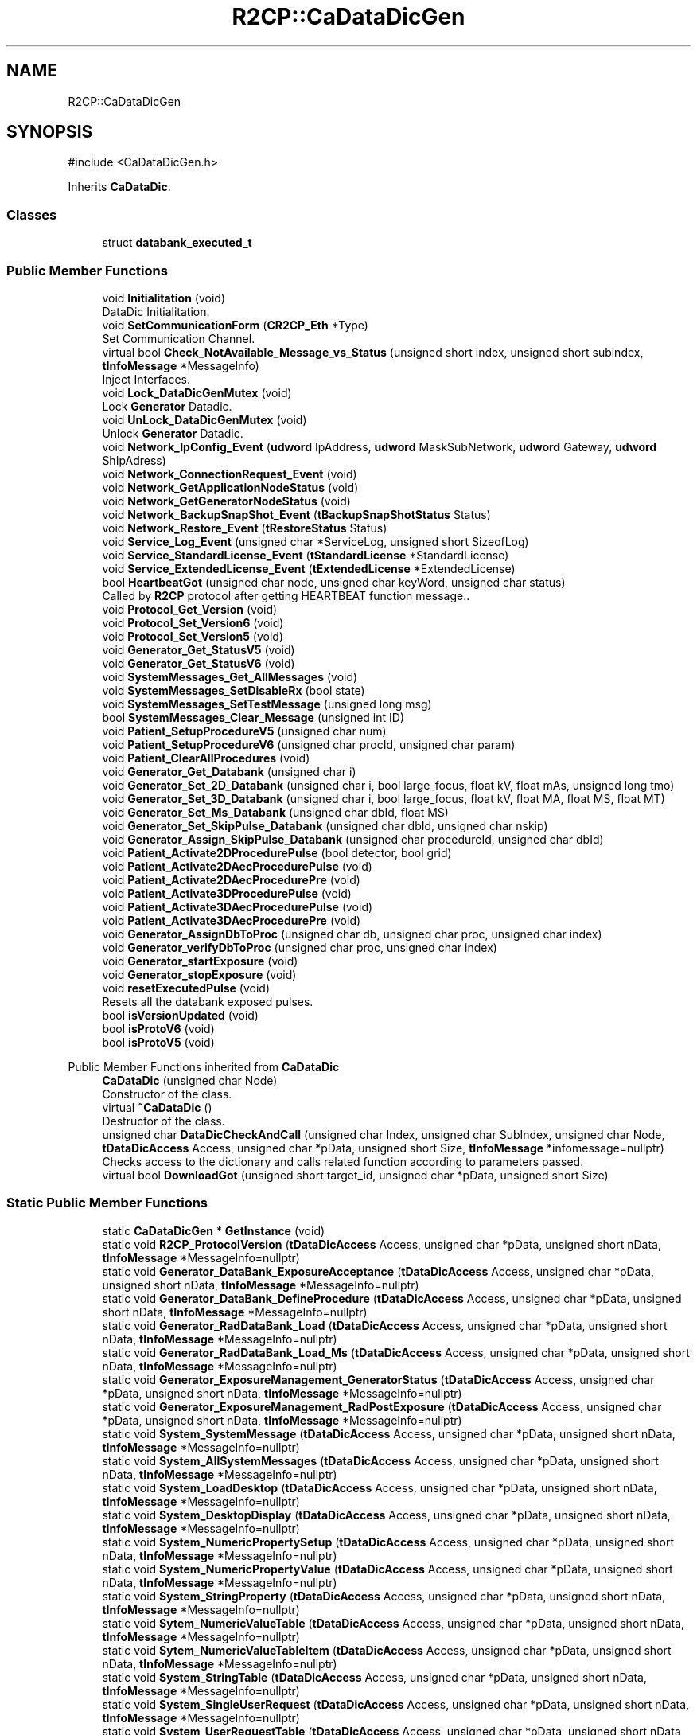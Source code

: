 .TH "R2CP::CaDataDicGen" 3 "MCPU" \" -*- nroff -*-
.ad l
.nh
.SH NAME
R2CP::CaDataDicGen
.SH SYNOPSIS
.br
.PP
.PP
\fR#include <CaDataDicGen\&.h>\fP
.PP
Inherits \fBCaDataDic\fP\&.
.SS "Classes"

.in +1c
.ti -1c
.RI "struct \fBdatabank_executed_t\fP"
.br
.in -1c
.SS "Public Member Functions"

.in +1c
.ti -1c
.RI "void \fBInitialitation\fP (void)"
.br
.RI "DataDic Initialitation\&. "
.ti -1c
.RI "void \fBSetCommunicationForm\fP (\fBCR2CP_Eth\fP *Type)"
.br
.RI "Set Communication Channel\&. "
.ti -1c
.RI "virtual bool \fBCheck_NotAvailable_Message_vs_Status\fP (unsigned short index, unsigned short subindex, \fBtInfoMessage\fP *MessageInfo)"
.br
.RI "Inject Interfaces\&. "
.ti -1c
.RI "void \fBLock_DataDicGenMutex\fP (void)"
.br
.RI "Lock \fBGenerator\fP Datadic\&. "
.ti -1c
.RI "void \fBUnLock_DataDicGenMutex\fP (void)"
.br
.RI "Unlock \fBGenerator\fP Datadic\&. "
.ti -1c
.RI "void \fBNetwork_IpConfig_Event\fP (\fBudword\fP IpAddress, \fBudword\fP MaskSubNetwork, \fBudword\fP Gateway, \fBudword\fP ShIpAdress)"
.br
.ti -1c
.RI "void \fBNetwork_ConnectionRequest_Event\fP (void)"
.br
.ti -1c
.RI "void \fBNetwork_GetApplicationNodeStatus\fP (void)"
.br
.ti -1c
.RI "void \fBNetwork_GetGeneratorNodeStatus\fP (void)"
.br
.ti -1c
.RI "void \fBNetwork_BackupSnapShot_Event\fP (\fBtBackupSnapShotStatus\fP Status)"
.br
.ti -1c
.RI "void \fBNetwork_Restore_Event\fP (\fBtRestoreStatus\fP Status)"
.br
.ti -1c
.RI "void \fBService_Log_Event\fP (unsigned char *ServiceLog, unsigned short SizeofLog)"
.br
.ti -1c
.RI "void \fBService_StandardLicense_Event\fP (\fBtStandardLicense\fP *StandardLicense)"
.br
.ti -1c
.RI "void \fBService_ExtendedLicense_Event\fP (\fBtExtendedLicense\fP *ExtendedLicense)"
.br
.ti -1c
.RI "bool \fBHeartbeatGot\fP (unsigned char node, unsigned char keyWord, unsigned char status)"
.br
.RI "Called by \fBR2CP\fP protocol after getting HEARTBEAT function message\&.\&. "
.ti -1c
.RI "void \fBProtocol_Get_Version\fP (void)"
.br
.ti -1c
.RI "void \fBProtocol_Set_Version6\fP (void)"
.br
.ti -1c
.RI "void \fBProtocol_Set_Version5\fP (void)"
.br
.ti -1c
.RI "void \fBGenerator_Get_StatusV5\fP (void)"
.br
.ti -1c
.RI "void \fBGenerator_Get_StatusV6\fP (void)"
.br
.ti -1c
.RI "void \fBSystemMessages_Get_AllMessages\fP (void)"
.br
.ti -1c
.RI "void \fBSystemMessages_SetDisableRx\fP (bool state)"
.br
.ti -1c
.RI "void \fBSystemMessages_SetTestMessage\fP (unsigned long msg)"
.br
.ti -1c
.RI "bool \fBSystemMessages_Clear_Message\fP (unsigned int ID)"
.br
.ti -1c
.RI "void \fBPatient_SetupProcedureV5\fP (unsigned char num)"
.br
.ti -1c
.RI "void \fBPatient_SetupProcedureV6\fP (unsigned char procId, unsigned char param)"
.br
.ti -1c
.RI "void \fBPatient_ClearAllProcedures\fP (void)"
.br
.ti -1c
.RI "void \fBGenerator_Get_Databank\fP (unsigned char i)"
.br
.ti -1c
.RI "void \fBGenerator_Set_2D_Databank\fP (unsigned char i, bool large_focus, float kV, float mAs, unsigned long tmo)"
.br
.ti -1c
.RI "void \fBGenerator_Set_3D_Databank\fP (unsigned char i, bool large_focus, float kV, float MA, float MS, float MT)"
.br
.ti -1c
.RI "void \fBGenerator_Set_Ms_Databank\fP (unsigned char dbId, float MS)"
.br
.ti -1c
.RI "void \fBGenerator_Set_SkipPulse_Databank\fP (unsigned char dbId, unsigned char nskip)"
.br
.ti -1c
.RI "void \fBGenerator_Assign_SkipPulse_Databank\fP (unsigned char procedureId, unsigned char dbId)"
.br
.ti -1c
.RI "void \fBPatient_Activate2DProcedurePulse\fP (bool detector, bool grid)"
.br
.ti -1c
.RI "void \fBPatient_Activate2DAecProcedurePulse\fP (void)"
.br
.ti -1c
.RI "void \fBPatient_Activate2DAecProcedurePre\fP (void)"
.br
.ti -1c
.RI "void \fBPatient_Activate3DProcedurePulse\fP (void)"
.br
.ti -1c
.RI "void \fBPatient_Activate3DAecProcedurePulse\fP (void)"
.br
.ti -1c
.RI "void \fBPatient_Activate3DAecProcedurePre\fP (void)"
.br
.ti -1c
.RI "void \fBGenerator_AssignDbToProc\fP (unsigned char db, unsigned char proc, unsigned char index)"
.br
.ti -1c
.RI "void \fBGenerator_verifyDbToProc\fP (unsigned char proc, unsigned char index)"
.br
.ti -1c
.RI "void \fBGenerator_startExposure\fP (void)"
.br
.ti -1c
.RI "void \fBGenerator_stopExposure\fP (void)"
.br
.ti -1c
.RI "void \fBresetExecutedPulse\fP (void)"
.br
.RI "Resets all the databank exposed pulses\&. "
.ti -1c
.RI "bool \fBisVersionUpdated\fP (void)"
.br
.ti -1c
.RI "bool \fBisProtoV6\fP (void)"
.br
.ti -1c
.RI "bool \fBisProtoV5\fP (void)"
.br
.in -1c

Public Member Functions inherited from \fBCaDataDic\fP
.in +1c
.ti -1c
.RI "\fBCaDataDic\fP (unsigned char Node)"
.br
.RI "Constructor of the class\&. "
.ti -1c
.RI "virtual \fB~CaDataDic\fP ()"
.br
.RI "Destructor of the class\&. "
.ti -1c
.RI "unsigned char \fBDataDicCheckAndCall\fP (unsigned char Index, unsigned char SubIndex, unsigned char Node, \fBtDataDicAccess\fP Access, unsigned char *pData, unsigned short Size, \fBtInfoMessage\fP *infomessage=nullptr)"
.br
.RI "Checks access to the dictionary and calls related function according to parameters passed\&. "
.ti -1c
.RI "virtual bool \fBDownloadGot\fP (unsigned short target_id, unsigned char *pData, unsigned short Size)"
.br
.in -1c
.SS "Static Public Member Functions"

.in +1c
.ti -1c
.RI "static \fBCaDataDicGen\fP * \fBGetInstance\fP (void)"
.br
.ti -1c
.RI "static void \fBR2CP_ProtocolVersion\fP (\fBtDataDicAccess\fP Access, unsigned char *pData, unsigned short nData, \fBtInfoMessage\fP *MessageInfo=nullptr)"
.br
.ti -1c
.RI "static void \fBGenerator_DataBank_ExposureAcceptance\fP (\fBtDataDicAccess\fP Access, unsigned char *pData, unsigned short nData, \fBtInfoMessage\fP *MessageInfo=nullptr)"
.br
.ti -1c
.RI "static void \fBGenerator_DataBank_DefineProcedure\fP (\fBtDataDicAccess\fP Access, unsigned char *pData, unsigned short nData, \fBtInfoMessage\fP *MessageInfo=nullptr)"
.br
.ti -1c
.RI "static void \fBGenerator_RadDataBank_Load\fP (\fBtDataDicAccess\fP Access, unsigned char *pData, unsigned short nData, \fBtInfoMessage\fP *MessageInfo=nullptr)"
.br
.ti -1c
.RI "static void \fBGenerator_RadDataBank_Load_Ms\fP (\fBtDataDicAccess\fP Access, unsigned char *pData, unsigned short nData, \fBtInfoMessage\fP *MessageInfo=nullptr)"
.br
.ti -1c
.RI "static void \fBGenerator_ExposureManagement_GeneratorStatus\fP (\fBtDataDicAccess\fP Access, unsigned char *pData, unsigned short nData, \fBtInfoMessage\fP *MessageInfo=nullptr)"
.br
.ti -1c
.RI "static void \fBGenerator_ExposureManagement_RadPostExposure\fP (\fBtDataDicAccess\fP Access, unsigned char *pData, unsigned short nData, \fBtInfoMessage\fP *MessageInfo=nullptr)"
.br
.ti -1c
.RI "static void \fBSystem_SystemMessage\fP (\fBtDataDicAccess\fP Access, unsigned char *pData, unsigned short nData, \fBtInfoMessage\fP *MessageInfo=nullptr)"
.br
.ti -1c
.RI "static void \fBSystem_AllSystemMessages\fP (\fBtDataDicAccess\fP Access, unsigned char *pData, unsigned short nData, \fBtInfoMessage\fP *MessageInfo=nullptr)"
.br
.ti -1c
.RI "static void \fBSystem_LoadDesktop\fP (\fBtDataDicAccess\fP Access, unsigned char *pData, unsigned short nData, \fBtInfoMessage\fP *MessageInfo=nullptr)"
.br
.ti -1c
.RI "static void \fBSystem_DesktopDisplay\fP (\fBtDataDicAccess\fP Access, unsigned char *pData, unsigned short nData, \fBtInfoMessage\fP *MessageInfo=nullptr)"
.br
.ti -1c
.RI "static void \fBSystem_NumericPropertySetup\fP (\fBtDataDicAccess\fP Access, unsigned char *pData, unsigned short nData, \fBtInfoMessage\fP *MessageInfo=nullptr)"
.br
.ti -1c
.RI "static void \fBSystem_NumericPropertyValue\fP (\fBtDataDicAccess\fP Access, unsigned char *pData, unsigned short nData, \fBtInfoMessage\fP *MessageInfo=nullptr)"
.br
.ti -1c
.RI "static void \fBSystem_StringProperty\fP (\fBtDataDicAccess\fP Access, unsigned char *pData, unsigned short nData, \fBtInfoMessage\fP *MessageInfo=nullptr)"
.br
.ti -1c
.RI "static void \fBSytem_NumericValueTable\fP (\fBtDataDicAccess\fP Access, unsigned char *pData, unsigned short nData, \fBtInfoMessage\fP *MessageInfo=nullptr)"
.br
.ti -1c
.RI "static void \fBSytem_NumericValueTableItem\fP (\fBtDataDicAccess\fP Access, unsigned char *pData, unsigned short nData, \fBtInfoMessage\fP *MessageInfo=nullptr)"
.br
.ti -1c
.RI "static void \fBSystem_StringTable\fP (\fBtDataDicAccess\fP Access, unsigned char *pData, unsigned short nData, \fBtInfoMessage\fP *MessageInfo=nullptr)"
.br
.ti -1c
.RI "static void \fBSystem_SingleUserRequest\fP (\fBtDataDicAccess\fP Access, unsigned char *pData, unsigned short nData, \fBtInfoMessage\fP *MessageInfo=nullptr)"
.br
.ti -1c
.RI "static void \fBSystem_UserRequestTable\fP (\fBtDataDicAccess\fP Access, unsigned char *pData, unsigned short nData, \fBtInfoMessage\fP *MessageInfo=nullptr)"
.br
.ti -1c
.RI "static void \fBNetwork_HeartBeat\fP (\fBtDataDicAccess\fP Access, unsigned char *pData, unsigned short nData, \fBtInfoMessage\fP *MessageInfo=nullptr)"
.br
.ti -1c
.RI "static void \fBNetwork_ConnectionChanged\fP (\fBtDataDicAccess\fP Access, unsigned char *pData, unsigned short nData, \fBtInfoMessage\fP *MessageInfo=nullptr)"
.br
.RI "This function is called whenever a CONNECTION-CHANGED EVENT is received\&. "
.ti -1c
.RI "static void \fBNetwork_NodeStatus\fP (\fBtDataDicAccess\fP Access, unsigned char *pData, unsigned short nData, \fBtInfoMessage\fP *MessageInfo=nullptr)"
.br
.RI "This function is called when a network NODE-STATUS ANSWER/EVENT is received\&. "
.ti -1c
.RI "static void \fBNetwork_ConnectionRequest\fP (\fBtDataDicAccess\fP Access, unsigned char *pData, unsigned short nData, \fBtInfoMessage\fP *MessageInfo=nullptr)"
.br
.ti -1c
.RI "static void \fBNetwork_IpConfig\fP (\fBtDataDicAccess\fP Access, unsigned char *pData, unsigned short nData, \fBtInfoMessage\fP *MessageInfo=nullptr)"
.br
.ti -1c
.RI "static void \fBNetwork_FileConfigUpdate\fP (\fBtDataDicAccess\fP Access, unsigned char *pData, unsigned short nData, \fBtInfoMessage\fP *MessageInfo=nullptr)"
.br
.ti -1c
.RI "static void \fBNetwork_SnapShot\fP (\fBtDataDicAccess\fP Access, unsigned char *pData, unsigned short nData, \fBtInfoMessage\fP *MessageInfo=nullptr)"
.br
.ti -1c
.RI "static void \fBNetwork_BackupSnapShot\fP (\fBtDataDicAccess\fP Access, unsigned char *pData, unsigned short nData, \fBtInfoMessage\fP *MessageInfo=nullptr)"
.br
.ti -1c
.RI "static void \fBNetwork_Restore\fP (\fBtDataDicAccess\fP Access, unsigned char *pData, unsigned short nData, \fBtInfoMessage\fP *MessageInfo=nullptr)"
.br
.ti -1c
.RI "static void \fBNetwork_CalConfigUpdate\fP (\fBtDataDicAccess\fP Access, unsigned char *pData, unsigned short nData, \fBtInfoMessage\fP *MessageInfo=nullptr)"
.br
.ti -1c
.RI "static void \fBService_StandardLicense\fP (\fBtDataDicAccess\fP Access, unsigned char *pData, unsigned short nData, \fBtInfoMessage\fP *MessageInfo=nullptr)"
.br
.ti -1c
.RI "static void \fBService_ExtendedLicense\fP (\fBtDataDicAccess\fP Access, unsigned char *pData, unsigned short nData, \fBtInfoMessage\fP *MessageInfo=nullptr)"
.br
.in -1c
.SS "Public Attributes"

.in +1c
.ti -1c
.RI "\fBdatabank_executed_t\fP \fBexecuted_pulses\fP [10]"
.br
.RI "Sets the array of per Databank received pulses\&. "
.ti -1c
.RI "\fBCaDataDicRadInterface\fP \fBradInterface\fP"
.br
.ti -1c
.RI "\fBCaDataDicSystemInterface\fP \fBsystemInterface\fP"
.br
.ti -1c
.RI "\fBtDataDicProtocolVersion\fP \fBprotocolVersion\fP"
.br
.ti -1c
.RI "bool \fBprotocolUpdated\fP"
.br
.in -1c

Public Attributes inherited from \fBCaDataDic\fP
.in +1c
.ti -1c
.RI "\fBtDataDicHwVersion\fP \fBmHwVersion\fP"
.br
.RI "Stores Hardware version field\&. Format: A3616-01-0\&. "
.ti -1c
.RI "\fBtDataDicSwVersion\fP \fBmSwVersion\fP"
.br
.RI "Stores Software version field\&. Format: V1R01\&.1\&. "
.ti -1c
.RI "\fBtDataDicSwVersion\fP \fBmBootVersion\fP"
.br
.RI "Stores Bootloader version field\&. Format: V1R01\&.1\&. "
.ti -1c
.RI "\fBtDataDicStatusRegister\fP \fBmStatusRegister\fP"
.br
.RI "Stores \fBR2CP\fP status register\&. "
.ti -1c
.RI "\fBtDataDicProtocolVersion\fP \fBmProtocolVersion\fP"
.br
.RI "Stores protocol version field\&. Format: V1\&.1 R A\&. "
.ti -1c
.RI "char * \fBm_pPackageVersion\fP"
.br
.RI "Stores protocol version field\&. Format: V1\&.1 R A\&. "
.ti -1c
.RI "unsigned char \fBmPipeSubNodeId\fP"
.br
.RI "Stores pipe node id\&. "
.ti -1c
.RI "unsigned char \fBmPipeInterfaceNumber\fP"
.br
.RI "Stores pipe interface number\&. "
.ti -1c
.RI "char * \fBm_pSerialNumber\fP"
.br
.RI "Stores serial number of the node/equipment\&. "
.ti -1c
.RI "char * \fBm_pDescription\fP"
.br
.RI "Stores a short description of a node\&. "
.ti -1c
.RI "unsigned short \fBmHeartBeatTime\fP"
.br
.RI "Stores heartbeat time out\&. Units (mS)\&. "
.ti -1c
.RI "unsigned char \fBmNodeId\fP"
.br
.RI "Stores \fBR2CP\fP node id of the dictionary\&. 0 is reserved for broadcast and 4 for HCS12 bootloader\&. "
.in -1c
.SS "Static Public Attributes"

.in +1c
.ti -1c
.RI "static bool \fBm_EnableLogInfo\fP = false"
.br
.ti -1c
.RI "static void(* \fBm_fcb_log_\fP )(unsigned char LogLevel, const char *string,\&.\&.\&.) = nullptr"
.br
.RI "Log function Callback\&. "
.in -1c
.SS "Private Member Functions"

.in +1c
.ti -1c
.RI "\fBCaDataDicGen\fP (unsigned char Node)"
.br
.RI "Constructor\&. "
.ti -1c
.RI "\fB~CaDataDicGen\fP ()"
.br
.RI "Destructor\&. "
.ti -1c
.RI "unsigned char \fBGetNodeEvent\fP (bool IsFromCp=false)"
.br
.RI "Gets Node to send\&. "
.ti -1c
.RI "void \fBSetNodeEvent\fP (unsigned char Node, bool IsFromGet=false)"
.br
.RI "Sets Node\&. "
.in -1c
.SS "Private Attributes"

.in +1c
.ti -1c
.RI "unsigned char \fBm_Current_Node_Dest_\fP"
.br
.RI "Current Node pending message\&. "
.ti -1c
.RI "bool \fBm_IsGetRequest_Pending_\fP"
.br
.RI "Get Request Pending\&. "
.in -1c
.SS "Static Private Attributes"

.in +1c
.ti -1c
.RI "static \fBCaDataDicGen\fP * \fBm_p_instance_\fP = nullptr"
.br
.RI "Objet SingleTone Pointer\&. "
.ti -1c
.RI "static \fBCR2CP_Eth\fP * \fBm_Type_\fP = nullptr"
.br
.RI "Template Communication Type pointer\&. "
.ti -1c
.RI "static \fBCaDataDicInterface\fP * \fBm_p_DataDicInterface_\fP = nullptr"
.br
.ti -1c
.RI "static \fBCaDataDicNetworkInterface\fP * \fBm_p_NetworkInteface_\fP = nullptr"
.br
.ti -1c
.RI "static \fBCaDataDicRadInterface\fP * \fBm_p_RadInterface_\fP = nullptr"
.br
.ti -1c
.RI "static \fBCaDataDicSystemInterface\fP * \fBm_p_SystemInterface_\fP = nullptr"
.br
.ti -1c
.RI "static \fBCaDataDicPatientInterface\fP * \fBm_p_PatientInterface_\fP = nullptr"
.br
.ti -1c
.RI "static \fBCaDataDicServiceInterface\fP * \fBm_p_ServiceInterface_\fP = nullptr"
.br
.in -1c
.SS "Additional Inherited Members"


Protected Attributes inherited from \fBCaDataDic\fP
.in +1c
.ti -1c
.RI "const \fBtTable\fP * \fBpDataDictionary\fP"
.br
.RI "Mutex pointer\&. "
.in -1c
.SH "Constructor & Destructor Documentation"
.PP 
.SS "R2CP::CaDataDicGen::CaDataDicGen (unsigned char Node)\fR [private]\fP"

.PP
Constructor\&. 
.SS "R2CP::CaDataDicGen::~CaDataDicGen ()\fR [private]\fP"

.PP
Destructor\&. 
.SH "Member Function Documentation"
.PP 
.SS "bool R2CP::CaDataDicGen::Check_NotAvailable_Message_vs_Status (unsigned short index, unsigned short subindex, \fBtInfoMessage\fP * MessageInfo)\fR [virtual]\fP"

.PP
Inject Interfaces\&. Checks messages versus geneator status 
.PP
Reimplemented from \fBCaDataDic\fP\&.
.SS "void R2CP::CaDataDicGen::Generator_Assign_SkipPulse_Databank (unsigned char procedureId, unsigned char dbId)"

.SS "void R2CP::CaDataDicGen::Generator_AssignDbToProc (unsigned char db, unsigned char proc, unsigned char index)"

.SS "void R2CP::CaDataDicGen::Generator_DataBank_DefineProcedure (\fBtDataDicAccess\fP Access, unsigned char * pData, unsigned short nData, \fBtInfoMessage\fP * MessageInfo = \fRnullptr\fP)\fR [static]\fP"

.SS "void R2CP::CaDataDicGen::Generator_DataBank_ExposureAcceptance (\fBtDataDicAccess\fP Access, unsigned char * pData, unsigned short nData, \fBtInfoMessage\fP * MessageInfo = \fRnullptr\fP)\fR [static]\fP"

.SS "void R2CP::CaDataDicGen::Generator_ExposureManagement_GeneratorStatus (\fBtDataDicAccess\fP Access, unsigned char * pData, unsigned short nData, \fBtInfoMessage\fP * MessageInfo = \fRnullptr\fP)\fR [static]\fP"

.SS "void R2CP::CaDataDicGen::Generator_ExposureManagement_RadPostExposure (\fBtDataDicAccess\fP Access, unsigned char * pData, unsigned short nData, \fBtInfoMessage\fP * MessageInfo = \fRnullptr\fP)\fR [static]\fP"

.SS "void R2CP::CaDataDicGen::Generator_Get_Databank (unsigned char i)"

.SS "void R2CP::CaDataDicGen::Generator_Get_StatusV5 (void )"

.SS "void R2CP::CaDataDicGen::Generator_Get_StatusV6 (void )"

.SS "void R2CP::CaDataDicGen::Generator_RadDataBank_Load (\fBtDataDicAccess\fP Access, unsigned char * pData, unsigned short nData, \fBtInfoMessage\fP * MessageInfo = \fRnullptr\fP)\fR [static]\fP"

.SS "void R2CP::CaDataDicGen::Generator_RadDataBank_Load_Ms (\fBtDataDicAccess\fP Access, unsigned char * pData, unsigned short nData, \fBtInfoMessage\fP * MessageInfo = \fRnullptr\fP)\fR [static]\fP"

.SS "void R2CP::CaDataDicGen::Generator_Set_2D_Databank (unsigned char i, bool large_focus, float kV, float mAs, unsigned long tmo)"

.SS "void R2CP::CaDataDicGen::Generator_Set_3D_Databank (unsigned char i, bool large_focus, float kV, float MA, float MS, float MT)"

.SS "void R2CP::CaDataDicGen::Generator_Set_Ms_Databank (unsigned char dbId, float MS)"

.SS "void R2CP::CaDataDicGen::Generator_Set_SkipPulse_Databank (unsigned char dbId, unsigned char nskip)"

.SS "void R2CP::CaDataDicGen::Generator_startExposure (void )"

.SS "void R2CP::CaDataDicGen::Generator_stopExposure (void )"

.SS "void R2CP::CaDataDicGen::Generator_verifyDbToProc (unsigned char proc, unsigned char index)"

.SS "\fBCaDataDicGen\fP * R2CP::CaDataDicGen::GetInstance (void )\fR [static]\fP"
\fBGenerator\fP Datadic SingleTone 
.SS "unsigned char R2CP::CaDataDicGen::GetNodeEvent (bool IsFromCp = \fRfalse\fP)\fR [private]\fP"

.PP
Gets Node to send\&. 
.SS "bool R2CP::CaDataDicGen::HeartbeatGot (unsigned char node, unsigned char keyWord, unsigned char status)\fR [inline]\fP, \fR [virtual]\fP"

.PP
Called by \fBR2CP\fP protocol after getting HEARTBEAT function message\&.\&. 
.PP
\fBParameters\fP
.RS 4
\fINode\fP Node Id of the dictionary\&. 
.br
\fIkeyWord\fP Keyword of the HEARTBEAT message got\&. 
.br
\fIstatus\fP Status of the node which is carried on the HEARTBEAT message got\&. 
.RE
.PP
\fBReturns\fP
.RS 4
- false If it was succesful
.IP "\(bu" 2
true If not 
.PP
.RE
.PP

.PP
Implements \fBCaDataDic\fP\&.
.SS "void R2CP::CaDataDicGen::Initialitation (void )"

.PP
DataDic Initialitation\&. 
.SS "bool R2CP::CaDataDicGen::isProtoV5 (void )\fR [inline]\fP"

.SS "bool R2CP::CaDataDicGen::isProtoV6 (void )\fR [inline]\fP"

.SS "bool R2CP::CaDataDicGen::isVersionUpdated (void )\fR [inline]\fP"

.SS "void R2CP::CaDataDicGen::Lock_DataDicGenMutex (void )"

.PP
Lock \fBGenerator\fP Datadic\&. 
.SS "void R2CP::CaDataDicGen::Network_BackupSnapShot (\fBtDataDicAccess\fP Access, unsigned char * pData, unsigned short nData, \fBtInfoMessage\fP * MessageInfo = \fRnullptr\fP)\fR [static]\fP"

.SS "void R2CP::CaDataDicGen::Network_BackupSnapShot_Event (\fBtBackupSnapShotStatus\fP Status)"

.SS "void R2CP::CaDataDicGen::Network_CalConfigUpdate (\fBtDataDicAccess\fP Access, unsigned char * pData, unsigned short nData, \fBtInfoMessage\fP * MessageInfo = \fRnullptr\fP)\fR [static]\fP"

.SS "void R2CP::CaDataDicGen::Network_ConnectionChanged (\fBtDataDicAccess\fP Access, unsigned char * pData, unsigned short nData, \fBtInfoMessage\fP * MessageInfo = \fRnullptr\fP)\fR [static]\fP"

.PP
This function is called whenever a CONNECTION-CHANGED EVENT is received\&. 
.PP
\fBParameters\fP
.RS 4
\fIAccess\fP 
.br
\fIpData\fP 
.br
\fInData\fP 
.br
\fIMessageInfo\fP 
.RE
.PP

.SS "void R2CP::CaDataDicGen::Network_ConnectionRequest (\fBtDataDicAccess\fP Access, unsigned char * pData, unsigned short nData, \fBtInfoMessage\fP * MessageInfo = \fRnullptr\fP)\fR [static]\fP"

.SS "void R2CP::CaDataDicGen::Network_ConnectionRequest_Event (void )"

.SS "void R2CP::CaDataDicGen::Network_FileConfigUpdate (\fBtDataDicAccess\fP Access, unsigned char * pData, unsigned short nData, \fBtInfoMessage\fP * MessageInfo = \fRnullptr\fP)\fR [static]\fP"

.SS "void R2CP::CaDataDicGen::Network_GetApplicationNodeStatus (void )"

.SS "void R2CP::CaDataDicGen::Network_GetGeneratorNodeStatus (void )"

.SS "void R2CP::CaDataDicGen::Network_HeartBeat (\fBtDataDicAccess\fP Access, unsigned char * pData, unsigned short nData, \fBtInfoMessage\fP * MessageInfo = \fRnullptr\fP)\fR [static]\fP"

.SS "void R2CP::CaDataDicGen::Network_IpConfig (\fBtDataDicAccess\fP Access, unsigned char * pData, unsigned short nData, \fBtInfoMessage\fP * MessageInfo = \fRnullptr\fP)\fR [static]\fP"

.SS "void R2CP::CaDataDicGen::Network_IpConfig_Event (\fBudword\fP IpAddress, \fBudword\fP MaskSubNetwork, \fBudword\fP Gateway, \fBudword\fP ShIpAdress)"

.SS "void R2CP::CaDataDicGen::Network_NodeStatus (\fBtDataDicAccess\fP Access, unsigned char * pData, unsigned short nData, \fBtInfoMessage\fP * MessageInfo = \fRnullptr\fP)\fR [static]\fP"

.PP
This function is called when a network NODE-STATUS ANSWER/EVENT is received\&. 
.PP
\fBParameters\fP
.RS 4
\fIAccess\fP 
.br
\fIpData\fP 
.br
\fInData\fP 
.br
\fIMessageInfo\fP 
.RE
.PP

.SS "void R2CP::CaDataDicGen::Network_Restore (\fBtDataDicAccess\fP Access, unsigned char * pData, unsigned short nData, \fBtInfoMessage\fP * MessageInfo = \fRnullptr\fP)\fR [static]\fP"

.SS "void R2CP::CaDataDicGen::Network_Restore_Event (\fBtRestoreStatus\fP Status)"

.SS "void R2CP::CaDataDicGen::Network_SnapShot (\fBtDataDicAccess\fP Access, unsigned char * pData, unsigned short nData, \fBtInfoMessage\fP * MessageInfo = \fRnullptr\fP)\fR [static]\fP"

.SS "void R2CP::CaDataDicGen::Patient_Activate2DAecProcedurePre (void )"

.SS "void R2CP::CaDataDicGen::Patient_Activate2DAecProcedurePulse (void )"

.SS "void R2CP::CaDataDicGen::Patient_Activate2DProcedurePulse (bool detector, bool grid)"

.SS "void R2CP::CaDataDicGen::Patient_Activate3DAecProcedurePre (void )"

.SS "void R2CP::CaDataDicGen::Patient_Activate3DAecProcedurePulse (void )"

.SS "void R2CP::CaDataDicGen::Patient_Activate3DProcedurePulse (void )"

.SS "void R2CP::CaDataDicGen::Patient_ClearAllProcedures (void )"

.SS "void R2CP::CaDataDicGen::Patient_SetupProcedureV5 (unsigned char num)"

.SS "void R2CP::CaDataDicGen::Patient_SetupProcedureV6 (unsigned char procId, unsigned char param)"

.SS "void R2CP::CaDataDicGen::Protocol_Get_Version (void )"

.SS "void R2CP::CaDataDicGen::Protocol_Set_Version5 (void )"

.SS "void R2CP::CaDataDicGen::Protocol_Set_Version6 (void )"

.SS "void R2CP::CaDataDicGen::R2CP_ProtocolVersion (\fBtDataDicAccess\fP Access, unsigned char * pData, unsigned short nData, \fBtInfoMessage\fP * MessageInfo = \fRnullptr\fP)\fR [static]\fP"

.SS "void R2CP::CaDataDicGen::resetExecutedPulse (void )"

.PP
Resets all the databank exposed pulses\&. 
.SS "void R2CP::CaDataDicGen::Service_ExtendedLicense (\fBtDataDicAccess\fP Access, unsigned char * pData, unsigned short nData, \fBtInfoMessage\fP * MessageInfo = \fRnullptr\fP)\fR [static]\fP"

.SS "void R2CP::CaDataDicGen::Service_ExtendedLicense_Event (\fBtExtendedLicense\fP * ExtendedLicense)"

.SS "void R2CP::CaDataDicGen::Service_Log_Event (unsigned char * ServiceLog, unsigned short SizeofLog)"

.SS "void R2CP::CaDataDicGen::Service_StandardLicense (\fBtDataDicAccess\fP Access, unsigned char * pData, unsigned short nData, \fBtInfoMessage\fP * MessageInfo = \fRnullptr\fP)\fR [static]\fP"

.SS "void R2CP::CaDataDicGen::Service_StandardLicense_Event (\fBtStandardLicense\fP * StandardLicense)"

.SS "void R2CP::CaDataDicGen::SetCommunicationForm (\fBCR2CP_Eth\fP * Type)"

.PP
Set Communication Channel\&. 
.SS "void R2CP::CaDataDicGen::SetNodeEvent (unsigned char Node, bool IsFromGet = \fRfalse\fP)\fR [private]\fP"

.PP
Sets Node\&. 
.SS "static void R2CP::CaDataDicGen::System_AllSystemMessages (\fBtDataDicAccess\fP Access, unsigned char * pData, unsigned short nData, \fBtInfoMessage\fP * MessageInfo = \fRnullptr\fP)\fR [static]\fP"

.SS "void R2CP::CaDataDicGen::System_DesktopDisplay (\fBtDataDicAccess\fP Access, unsigned char * pData, unsigned short nData, \fBtInfoMessage\fP * MessageInfo = \fRnullptr\fP)\fR [static]\fP"

.SS "void R2CP::CaDataDicGen::System_LoadDesktop (\fBtDataDicAccess\fP Access, unsigned char * pData, unsigned short nData, \fBtInfoMessage\fP * MessageInfo = \fRnullptr\fP)\fR [static]\fP"

.SS "void R2CP::CaDataDicGen::System_NumericPropertySetup (\fBtDataDicAccess\fP Access, unsigned char * pData, unsigned short nData, \fBtInfoMessage\fP * MessageInfo = \fRnullptr\fP)\fR [static]\fP"

.SS "void R2CP::CaDataDicGen::System_NumericPropertyValue (\fBtDataDicAccess\fP Access, unsigned char * pData, unsigned short nData, \fBtInfoMessage\fP * MessageInfo = \fRnullptr\fP)\fR [static]\fP"

.SS "void R2CP::CaDataDicGen::System_SingleUserRequest (\fBtDataDicAccess\fP Access, unsigned char * pData, unsigned short nData, \fBtInfoMessage\fP * MessageInfo = \fRnullptr\fP)\fR [static]\fP"

.SS "void R2CP::CaDataDicGen::System_StringProperty (\fBtDataDicAccess\fP Access, unsigned char * pData, unsigned short nData, \fBtInfoMessage\fP * MessageInfo = \fRnullptr\fP)\fR [static]\fP"

.SS "void R2CP::CaDataDicGen::System_StringTable (\fBtDataDicAccess\fP Access, unsigned char * pData, unsigned short nData, \fBtInfoMessage\fP * MessageInfo = \fRnullptr\fP)\fR [static]\fP"

.SS "void R2CP::CaDataDicGen::System_SystemMessage (\fBtDataDicAccess\fP Access, unsigned char * pData, unsigned short nData, \fBtInfoMessage\fP * MessageInfo = \fRnullptr\fP)\fR [static]\fP"

.SS "void R2CP::CaDataDicGen::System_UserRequestTable (\fBtDataDicAccess\fP Access, unsigned char * pData, unsigned short nData, \fBtInfoMessage\fP * MessageInfo = \fRnullptr\fP)\fR [static]\fP"

.SS "bool R2CP::CaDataDicGen::SystemMessages_Clear_Message (unsigned int ID)"

.SS "void R2CP::CaDataDicGen::SystemMessages_Get_AllMessages (void )"

.SS "void R2CP::CaDataDicGen::SystemMessages_SetDisableRx (bool state)"

.SS "void R2CP::CaDataDicGen::SystemMessages_SetTestMessage (unsigned long msg)"

.SS "void R2CP::CaDataDicGen::Sytem_NumericValueTable (\fBtDataDicAccess\fP Access, unsigned char * pData, unsigned short nData, \fBtInfoMessage\fP * MessageInfo = \fRnullptr\fP)\fR [static]\fP"

.SS "void R2CP::CaDataDicGen::Sytem_NumericValueTableItem (\fBtDataDicAccess\fP Access, unsigned char * pData, unsigned short nData, \fBtInfoMessage\fP * MessageInfo = \fRnullptr\fP)\fR [static]\fP"

.SS "void R2CP::CaDataDicGen::UnLock_DataDicGenMutex (void )"

.PP
Unlock \fBGenerator\fP Datadic\&. 
.SH "Member Data Documentation"
.PP 
.SS "\fBdatabank_executed_t\fP R2CP::CaDataDicGen::executed_pulses[10]"

.PP
Sets the array of per Databank received pulses\&. 
.SS "unsigned char R2CP::CaDataDicGen::m_Current_Node_Dest_\fR [private]\fP"

.PP
Current Node pending message\&. 
.SS "bool R2CP::CaDataDicGen::m_EnableLogInfo = false\fR [static]\fP"

.SS "void(* R2CP::CaDataDicGen::m_fcb_log_)(unsigned char LogLevel, const char *string,\&.\&.\&.) = nullptr\fR [static]\fP"

.PP
Log function Callback\&. 
.SS "bool R2CP::CaDataDicGen::m_IsGetRequest_Pending_\fR [private]\fP"

.PP
Get Request Pending\&. 
.SS "\fBCaDataDicInterface\fP * R2CP::CaDataDicGen::m_p_DataDicInterface_ = nullptr\fR [static]\fP, \fR [private]\fP"

.SS "\fBCaDataDicGen\fP * R2CP::CaDataDicGen::m_p_instance_ = nullptr\fR [static]\fP, \fR [private]\fP"

.PP
Objet SingleTone Pointer\&. 
.SS "\fBCaDataDicNetworkInterface\fP * R2CP::CaDataDicGen::m_p_NetworkInteface_ = nullptr\fR [static]\fP, \fR [private]\fP"

.SS "\fBCaDataDicPatientInterface\fP * R2CP::CaDataDicGen::m_p_PatientInterface_ = nullptr\fR [static]\fP, \fR [private]\fP"

.SS "\fBCaDataDicRadInterface\fP * R2CP::CaDataDicGen::m_p_RadInterface_ = nullptr\fR [static]\fP, \fR [private]\fP"

.SS "\fBCaDataDicServiceInterface\fP * R2CP::CaDataDicGen::m_p_ServiceInterface_ = nullptr\fR [static]\fP, \fR [private]\fP"

.SS "\fBCaDataDicSystemInterface\fP * R2CP::CaDataDicGen::m_p_SystemInterface_ = nullptr\fR [static]\fP, \fR [private]\fP"

.SS "\fBCR2CP_Eth\fP * R2CP::CaDataDicGen::m_Type_ = nullptr\fR [static]\fP, \fR [private]\fP"

.PP
Template Communication Type pointer\&. 
.SS "bool R2CP::CaDataDicGen::protocolUpdated"

.SS "\fBtDataDicProtocolVersion\fP R2CP::CaDataDicGen::protocolVersion"

.SS "\fBCaDataDicRadInterface\fP R2CP::CaDataDicGen::radInterface"

.SS "\fBCaDataDicSystemInterface\fP R2CP::CaDataDicGen::systemInterface"


.SH "Author"
.PP 
Generated automatically by Doxygen for MCPU from the source code\&.
